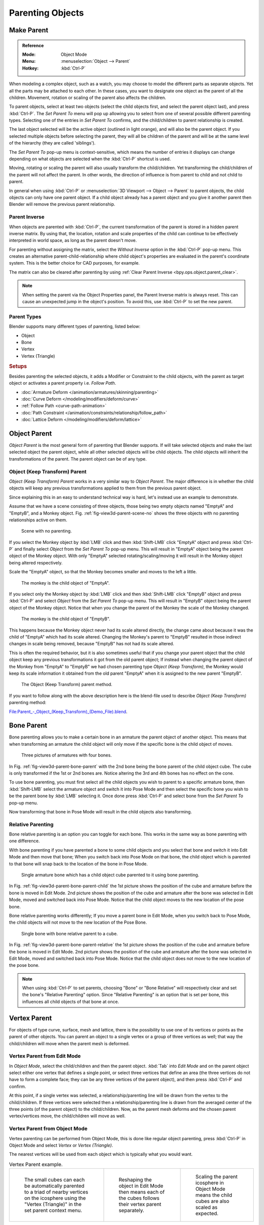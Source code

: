 .. _bpy.types.Object.parent:

*****************
Parenting Objects
*****************

.. _bpy.ops.object.parent_set:

Make Parent
===========

.. admonition:: Reference
   :class: refbox

   :Mode:      Object Mode
   :Menu:      :menuselection:`Object --> Parent`
   :Hotkey:    :kbd:`Ctrl-P`

When modeling a complex object, such as a watch,
you may choose to model the different parts as separate objects.
Yet all the parts may be attached to each other. In these cases,
you want to designate one object as the parent of all the children. Movement,
rotation or scaling of the parent also affects the children.

To parent objects, select at least two objects
(select the child objects first, and select the parent object last),
and press :kbd:`Ctrl-P`. The *Set Parent To* menu will pop up allowing
you to select from one of several possible different parenting types.
Selecting one of the entries in *Set Parent To* confirms,
and the child/children to parent relationship is created.

The last object selected will be the active object (outlined in light orange),
and will also be the parent object.
If you selected multiple objects before selecting the parent,
they will all be children of the parent and will be at the same level of the hierarchy
(they are called 'siblings').

The *Set Parent To* pop-up menu is context-sensitive, which means
the number of entries it displays can change depending on what objects are selected
when the :kbd:`Ctrl-P` shortcut is used.

Moving, rotating or scaling the parent will also usually transform the child/children.
Yet transforming the child/children of the parent will not affect the parent.
In other words, the direction of influence is from parent to child and not child to parent.

In general when using :kbd:`Ctrl-P` or :menuselection:`3D Viewport --> Object --> Parent`
to parent objects, the child objects can only have one parent object.
If a child object already has a parent object and you give it another parent then
Blender will remove the previous parent relationship.


Parent Inverse
--------------

When objects are parented with :kbd:`Ctrl-P`, the current transformation of the parent
is stored in a hidden parent inverse matrix. By using that, the location, rotation and
scale properties of the child can continue to be effectively interpreted in world space,
as long as the parent doesn't move.

For parenting without assigning the matrix, select the *Without Inverse* option in the :kbd:`Ctrl-P` pop-up menu.
This creates an alternative parent-child-relationship where child object's properties are
evaluated in the parent's coordinate system. This is the better choice for CAD purposes,
for example.

The matrix can also be cleared after parenting by using :ref:`Clear Parent Inverse <bpy.ops.object.parent_clear>`.

.. note::

   When setting the parent via the Object Properties panel, the Parent Inverse
   matrix is always reset. This can cause an unexpected jump in the object's
   position. To avoid this, use :kbd:`Ctrl-P` to set the new parent.


Parent Types
------------

Blender supports many different types of parenting, listed below:

- Object
- Bone
- Vertex
- Vertex (Triangle)


.. rubric:: Setups

Besides parenting the selected objects,
it adds a Modifier or Constraint to the child objects, with the parent as target object
or activates a parent property i.e. *Follow Path*.

- :doc:`Armature Deform </animation/armatures/skinning/parenting>`
- :doc:`Curve Deform </modeling/modifiers/deform/curve>`
- :ref:`Follow Path <curve-path-animation>`
- :doc:`Path Constraint </animation/constraints/relationship/follow_path>`
- :doc:`Lattice Deform </modeling/modifiers/deform/lattice>`


.. _object-parenting:

Object Parent
=============

*Object Parent* is the most general form of parenting that Blender supports.
If will take selected objects and make the last selected object the parent object,
while all other selected objects will be child objects.
The child objects will inherit the transformations of the parent. The parent object can be of any type.


Object (Keep Transform) Parent
------------------------------

*Object (Keep Transform) Parent* works in a very similar way to *Object Parent*. The major difference is in whether
the child objects will keep any previous transformations applied to them from the previous parent object.

Since explaining this in an easy to understand technical way is hard,
let's instead use an example to demonstrate.

Assume that we have a scene consisting of three objects,
those being two empty objects named "EmptyA" and "EmptyB", and a Monkey object.
Fig. :ref:`fig-view3d-parent-scene-no` shows the three objects with no parenting relationships active on them.

.. _fig-view3d-parent-scene-no:

.. figure:: /images/scene-layout_object_editing_parent_keep-transform-a.png

   Scene with no parenting.

If you select the Monkey object by :kbd:`LMB` click and then :kbd:`Shift-LMB`
click "EmptyA" object and press :kbd:`Ctrl-P` and finally select *Object*
from the *Set Parent To* pop-up menu.
This will result in "EmptyA" object being the parent object of the Monkey object.
With only "EmptyA" selected rotating/scaling/moving it will result in
the Monkey object being altered respectively.

Scale the "EmptyA" object, so that the Monkey becomes smaller and moves to the left a little.

.. figure:: /images/scene-layout_object_editing_parent_keep-transform-b.png

   The monkey is the child object of "EmptyA".

If you select only the Monkey object by :kbd:`LMB` click and then :kbd:`Shift-LMB`
click "EmptyB" object and press :kbd:`Ctrl-P` and select *Object* from
the *Set Parent To* pop-up menu.
This will result in "EmptyB" object being the parent object of the Monkey object.
Notice that when you change the parent of the Monkey the scale of the Monkey changed.

.. figure:: /images/scene-layout_object_editing_parent_keep-transform-c.png

   The monkey is the child object of "EmptyB".

This happens because the Monkey object never had its scale altered directly,
the change came about because it was the child of "EmptyA" which had its scale altered.
Changing the Monkey's parent to "EmptyB" resulted in those indirect changes in scale being
removed, because "EmptyB" has not had its scale altered.

This is often the required behavior, but it is also sometimes useful that if you change your
parent object that the child object keep any previous transformations
it got from the old parent object; If instead when changing the parent object of the Monkey
from "EmptyA" to "EmptyB" we had chosen parenting type *Object (Keep Transform)*,
the Monkey would keep its scale information it obtained from the old parent "EmptyA"
when it is assigned to the new parent "EmptyB".

.. figure:: /images/scene-layout_object_editing_parent_keep-transform-d.png

   The Object (Keep Transform) parent method.

If you want to follow along with the above description here is the blend-file used to describe
*Object (Keep Transform)* parenting method:

`File:Parent_-_Object_(Keep_Transform)_(Demo_File).blend
<https://wiki.blender.org/wiki/File:Parent_-_Object_(Keep_Transform)_(Demo_File).blend>`__.


Bone Parent
===========

Bone parenting allows you to make a certain bone in an armature the parent object of another object.
This means that when transforming an armature the child object will only move
if the specific bone is the child object of moves.

.. _fig-view3d-parent-bone-parent:

.. figure:: /images/scene-layout_object_editing_parent_bone1.png

   Three pictures of armatures with four bones.

In Fig. :ref:`fig-view3d-parent-bone-parent` with the 2nd bone being the bone parent of the child object cube.
The cube is only transformed if the 1st or 2nd bones are.
Notice altering the 3rd and 4th bones has no effect on the cone.

To use bone parenting, you must first select all the child objects you wish to parent to a specific armature bone,
then :kbd:`Shift-LMB` select the armature object and switch it into Pose Mode and
then select the specific bone you wish to be the parent bone by :kbd:`LMB` selecting it.
Once done press :kbd:`Ctrl-P` and select bone from the *Set Parent To* pop-up menu.

Now transforming that bone in Pose Mode will result in the child objects also transforming.


Relative Parenting
------------------

Bone relative parenting is an option you can toggle for each bone.
This works in the same way as bone parenting with one difference.

With bone parenting if you have parented a bone to some child objects and
you select that bone and switch it into Edit Mode and then move that bone;
When you switch back into Pose Mode on that bone,
the child object which is parented to that bone will snap back to the location of the bone in Pose Mode.

.. _fig-view3d-parent-bone-parent-child:

.. figure:: /images/scene-layout_object_editing_parent_bone2.png

   Single armature bone which has a child object cube parented to it using bone parenting.

In Fig. :ref:`fig-view3d-parent-bone-parent-child` the 1st picture shows the position of the cube and
armature before the bone is moved in Edit Mode.
2nd picture shows the position of the cube and armature after the bone was selected in Edit Mode,
moved and switched back into Pose Mode. Notice that the child object moves to the new location of the pose bone.

Bone relative parenting works differently;
If you move a parent bone in Edit Mode, when you switch back to Pose Mode,
the child objects will not move to the new location of the Pose Bone.

.. _fig-view3d-parent-bone-parent-relative:

.. figure:: /images/scene-layout_object_editing_parent_bone3.png

   Single bone with bone relative parent to a cube.

In Fig. :ref:`fig-view3d-parent-bone-parent-relative` the 1st picture
shows the position of the cube and armature before the bone is moved in Edit Mode.
2nd picture shows the position of the cube and armature after the bone was selected in Edit Mode,
moved and switched back into Pose Mode.
Notice that the child object does not move to the new location of the pose bone.

.. note::

   When using :kbd:`Ctrl-P` to set parents, choosing "Bone" or "Bone Relative"
   will respectively clear and set the bone's "Relative Parenting" option.
   Since "Relative Parenting" is an option that is set per bone, this influences
   all child objects of that bone at once.


Vertex Parent
=============

For objects of type curve, surface, mesh and lattice,
there is the possibility to use one of its vertices or points as the parent of other objects.
You can parent an object to a single vertex or a group of three vertices as well;
that way the child/children will move when the parent mesh is deformed.


Vertex Parent from Edit Mode
----------------------------

In *Object Mode*, select the child/children and then the parent object.
:kbd:`Tab` into *Edit Mode* and on the parent object select either one vertex
that defines a single point, or select three vertices that define an area
(the three vertices do not have to form a complete face;
they can be any three vertices of the parent object),
and then press :kbd:`Ctrl-P` and confirm.

At this point, if a single vertex was selected,
a relationship/parenting line will be drawn from the vertex to the child/children. If three
vertices were selected then a relationship/parenting line is drawn from the averaged center of
the three points (of the parent object) to the child/children. Now,
as the parent mesh deforms and the chosen parent vertex/vertices move,
the child/children will move as well.


Vertex Parent from Object Mode
------------------------------

Vertex parenting can be performed from Object Mode,
this is done like regular object parenting,
press :kbd:`Ctrl-P` in Object Mode and select *Vertex* or *Vertex (Triangle)*.

The nearest vertices will be used from each object which is typically what you would want.

.. list-table:: Vertex Parent example.

   * - .. figure:: /images/scene-layout_object_editing_parent_object-mode-example-1.png
          :width: 320px

          The small cubes can each be automatically parented to a triad of nearby vertices on the icosphere using
          the "Vertex (Triangle)" in the set parent context menu.

     - .. figure:: /images/scene-layout_object_editing_parent_object-mode-example-2.png
          :width: 320px

          Reshaping the object in Edit Mode then means each of the cubes follows their vertex parent separately.

     - .. figure:: /images/scene-layout_object_editing_parent_object-mode-example-3.png
          :width: 320px

          Scaling the parent icosphere in Object Mode means the child cubes are also scaled as expected.

The parent context menu item means users can rapidly set up a large number of vertex parent
relationships,
and avoid the tedious effort of establishing each parent-child vertex relationship separately.

.. note::

   It is in fact a sort of "reversed" :doc:`hook </modeling/modifiers/deform/hooks>`.


Options
=======

Move Child
----------

You can *move* a child object to its parent by clearing its origin.
The relationship between the parent and child is not affected.
Select the child object and press :kbd:`Alt-O`.
By confirming the child object will snap to the parent's location.
Use the *Outliner* view to verify that the child object is still parented.


.. _bpy.ops.object.parent_clear:

Clear Parent
------------

.. admonition:: Reference
   :class: refbox

   :Mode:      Object Mode
   :Menu:      :menuselection:`Object --> Parent`
   :Hotkey:    :kbd:`Alt-P`

You can *remove* a parent-child relationship via :kbd:`Alt-P`.

Clear Parent
   If the parent in the group is selected, nothing is done.
   If a child or children are selected, they are disassociated from the parent,
   or freed, and they return to their *original* location, rotation, and size.
Clear and Keep Transformation
   Frees the children from the parent, and *keeps* the location, rotation, and size given to them by the parent.

   See `Non-Uniform Scale`_ which may apply here.
Clear Parent Inverse
   Instead of removing the hierarchical parent-child relationship, this clears
   the `Parent Inverse`_ matrix from the selected objects. With an empty matrix,
   the location, rotation and scale properties of the children are interpreted
   in the coordinate space of the parent.


.. hint:: Use the Outliner

   There is another way to see the parent-child relationship in groups and that is to use the *Outliner* view
   of the :doc:`Outliner editor </editors/outliner>`.


Known Limitations
=================

Non-Uniform Scale
-----------------

A parent with non-uniform scale and rotation in relation to its child may cause a *shear* effect.

While this is supported by parenting, the shear will be lost when the parent is cleared since it
can't be represented by location, scale and rotation.

If *Clear and Keep Transformation* moves the object, non-uniform scale is the most likely cause.
